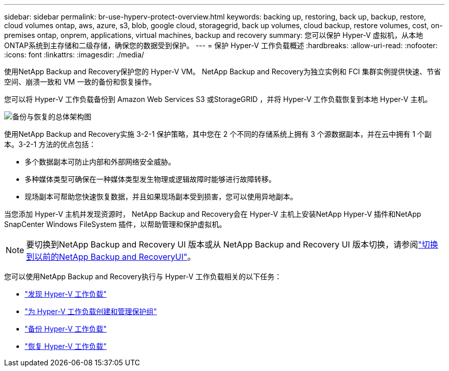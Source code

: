 ---
sidebar: sidebar 
permalink: br-use-hyperv-protect-overview.html 
keywords: backing up, restoring, back up, backup, restore, cloud volumes ontap, aws, azure, s3, blob, google cloud, storagegrid, back up volumes, cloud backup, restore volumes, cost, on-premises ontap, onprem, applications, virtual machines, backup and recovery 
summary: 您可以保护 Hyper-V 虚拟机，从本地ONTAP系统到主存储和二级存储，确保您的数据受到保护。 
---
= 保护 Hyper-V 工作负载概述
:hardbreaks:
:allow-uri-read: 
:nofooter: 
:icons: font
:linkattrs: 
:imagesdir: ./media/


[role="lead"]
使用NetApp Backup and Recovery保护您的 Hyper-V VM。  NetApp Backup and Recovery为独立实例和 FCI 集群实例提供快速、节省空间、崩溃一致和 VM 一致的备份和恢复操作。

您可以将 Hyper-V 工作负载备份到 Amazon Web Services S3 或StorageGRID ，并将 Hyper-V 工作负载恢复到本地 Hyper-V 主机。

image:../media/diagram-backup-recovery-general.png["备份与恢复的总体架构图"]

使用NetApp Backup and Recovery实施 3-2-1 保护策略，其中您在 2 个不同的存储系统上拥有 3 个源数据副本，并在云中拥有 1 个副本。3-2-1 方法的优点包括：

* 多个数据副本可防止内部和外部网络安全威胁。
* 多种媒体类型可确保在一种媒体类型发生物理或逻辑故障时能够进行故障转移。
* 现场副本可帮助您快速恢复数据，并且如果现场副本受到损害，您可以使用异地副本。


当您添加 Hyper-V 主机并发现资源时， NetApp Backup and Recovery会在 Hyper-V 主机上安装NetApp Hyper-V 插件和NetApp SnapCenter Windows FileSystem 插件，以帮助管理和保护虚拟机。


NOTE: 要切换到NetApp Backup and Recovery UI 版本或从 NetApp Backup and Recovery UI 版本切换，请参阅link:br-start-switch-ui.html["切换到以前的NetApp Backup and RecoveryUI"]。

您可以使用NetApp Backup and Recovery执行与 Hyper-V 工作负载相关的以下任务：

* link:br-start-discover-hyperv.html["发现 Hyper-V 工作负载"]
* link:br-use-hyperv-protection-groups.html["为 Hyper-V 工作负载创建和管理保护组"]
* link:br-use-hyperv-backup.html["备份 Hyper-V 工作负载"]
* link:br-use-hyperv-restore.html["恢复 Hyper-V 工作负载"]

